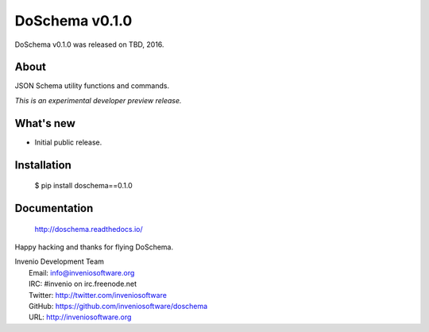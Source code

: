 =================
 DoSchema v0.1.0
=================

DoSchema v0.1.0 was released on TBD, 2016.

About
-----

JSON Schema utility functions and commands.

*This is an experimental developer preview release.*

What's new
----------

- Initial public release.

Installation
------------

   $ pip install doschema==0.1.0

Documentation
-------------

   http://doschema.readthedocs.io/

Happy hacking and thanks for flying DoSchema.

| Invenio Development Team
|   Email: info@inveniosoftware.org
|   IRC: #invenio on irc.freenode.net
|   Twitter: http://twitter.com/inveniosoftware
|   GitHub: https://github.com/inveniosoftware/doschema
|   URL: http://inveniosoftware.org
